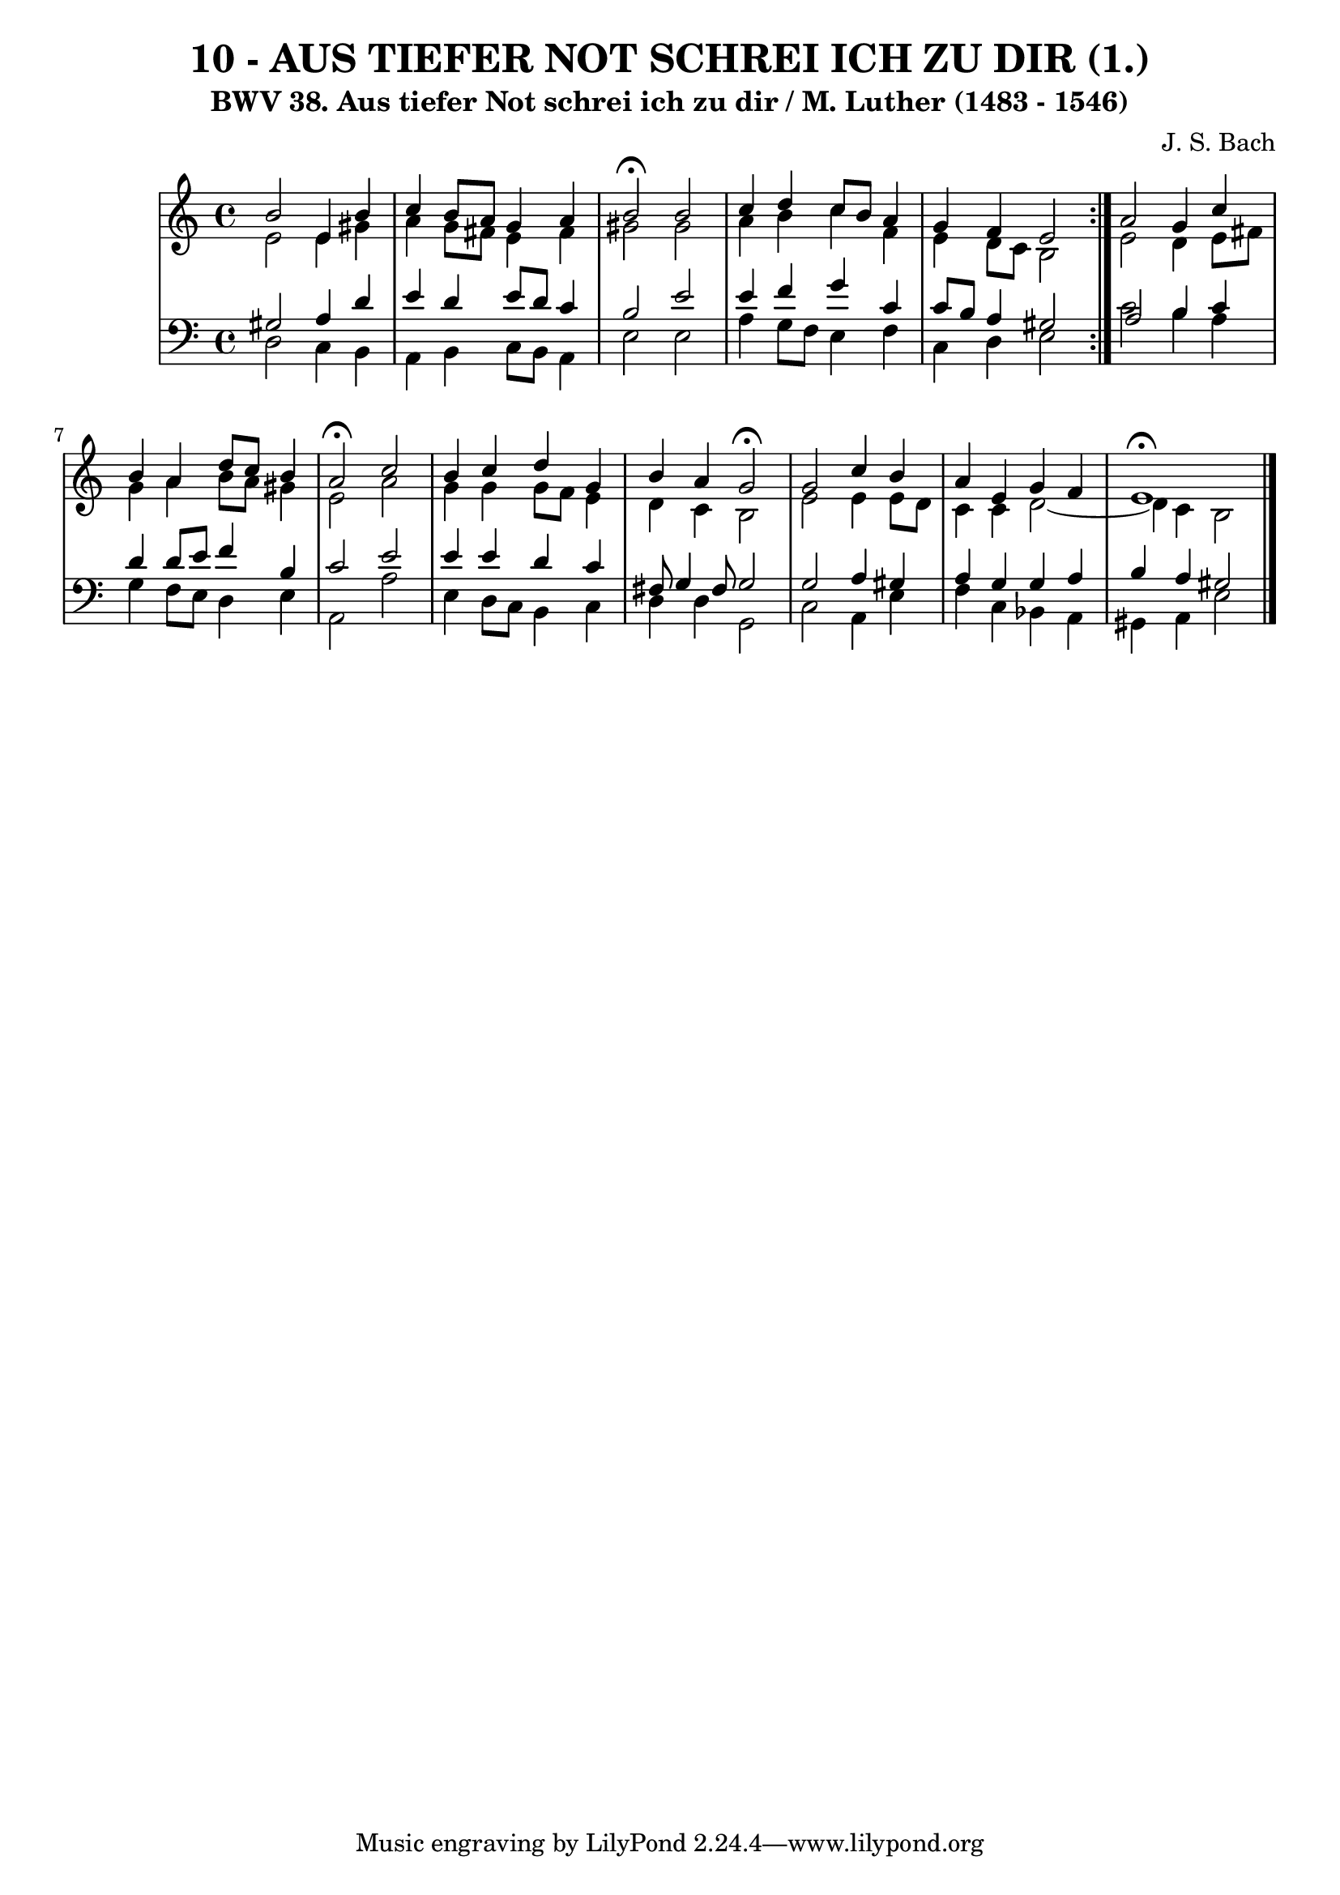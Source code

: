 \version "2.10.33"

\header {
  title = "10 - AUS TIEFER NOT SCHREI ICH ZU DIR (1.)"
  subtitle = "BWV 38. Aus tiefer Not schrei ich zu dir / M. Luther (1483 - 1546)"
  composer = "J. S. Bach"
}


global = {
  \time 4/4
  \key a \minor
}


soprano = \relative c'' {
  \repeat volta 2 {
    b2 e,4 b'4 
    c4 b8 a8 g4 a4 
    b2 \fermata b2 
    c4 d4 c8 b8 a4 
    g4 f4 e2 }  %5
  a2 g4 c4 
  b4 a4 d8 c8 b4 
  a2 \fermata c2 
  b4 c4 d4 g,4 
  b4 a4 g2 \fermata  %10
  g2 c4 b4 
  a4 e4 g4 f4 
  e1 \fermata
  
}

alto = \relative c' {
  \repeat volta 2 {
    e2 e4 gis4 
    a4 g8 fis8 e4 fis4 
    gis2 gis2 
    a4 b4 c4 f,4 
    e4 d8 c8 b2 }  %5
  e2 d4 e8 fis8 
  g4 a4 b8 a8 gis4 
  e2 a2 
  g4 g4 g8 f8 e4 
  d4 c4 b2   %10
  e2 e4 e8 d8 
  c4 c4 d2~ 
  d4 c4 b2 
  
}

tenor = \relative c' {
  \repeat volta 2 {
    gis2 a4 d4 
    e4 d4 e8 d8 c4 
    b2 e2 
    e4 f4 g4 c,4 
    c8 b8 a4 gis2 }  %5
  a2 b4 c4 
  d4 d8 e8 f4 b,4 
  c2 e2 
  e4 e4 d4 c4 
  fis,8 g4 fis8 g2   %10
  g2 a4 gis4 
  a4 g4 g4 a4 
  b4 a4 gis2 
  
}

baixo = \relative c {
  \repeat volta 2 {
    d2 c4 b4 
    a4 b4 c8 b8 a4 
    e'2 e2 
    a4 g8 f8 e4 f4 
    c4 d4 e2 }  %5
  c'2 b4 a4 
  g4 f8 e8 d4 e4 
  a,2 a'2 
  e4 d8 c8 b4 c4 
  d4 d4 g,2   %10
  c2 a4 e'4 
  f4 c4 bes4 a4 
  gis4 a4 e'2 
  
}

\score {
  <<
    \new StaffGroup <<
      \override StaffGroup.SystemStartBracket #'style = #'line 
      \new Staff {
        <<
          \global
          \new Voice = "soprano" { \voiceOne \soprano }
          \new Voice = "alto" { \voiceTwo \alto }
        >>
      }
      \new Staff {
        <<
          \global
          \clef "bass"
          \new Voice = "tenor" {\voiceOne \tenor }
          \new Voice = "baixo" { \voiceTwo \baixo \bar "|."}
        >>
      }
    >>
  >>
  \layout {}
  \midi {}
}

